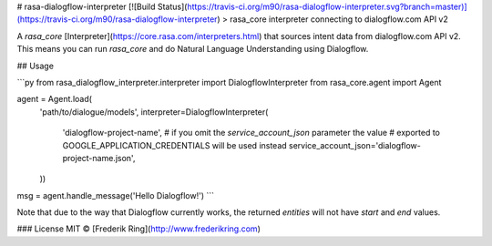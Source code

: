 # rasa-dialogflow-interpreter
[![Build Status](https://travis-ci.org/m90/rasa-dialogflow-interpreter.svg?branch=master)](https://travis-ci.org/m90/rasa-dialogflow-interpreter)
> rasa_core interpreter connecting to dialogflow.com API v2

A `rasa_core` [Interpreter](https://core.rasa.com/interpreters.html) that sources intent data from dialogflow.com API v2. This means you can run `rasa_core` and do Natural Language Understanding using Dialogflow.

## Usage

```py
from rasa_dialogflow_interpreter.interpreter import DialogflowInterpreter
from rasa_core.agent import Agent

agent = Agent.load(
    'path/to/dialogue/models',
    interpreter=DialogflowInterpreter(
        'dialogflow-project-name',
        # if you omit the `service_account_json` parameter the value
        # exported to GOOGLE_APPLICATION_CREDENTIALS will be used instead
        service_account_json='dialogflow-project-name.json',
    ))

msg = agent.handle_message('Hello Dialogflow!')
```

Note that due to the way that Dialogflow currently works, the returned `entities` will not have `start` and `end` values.

### License
MIT © [Frederik Ring](http://www.frederikring.com)



